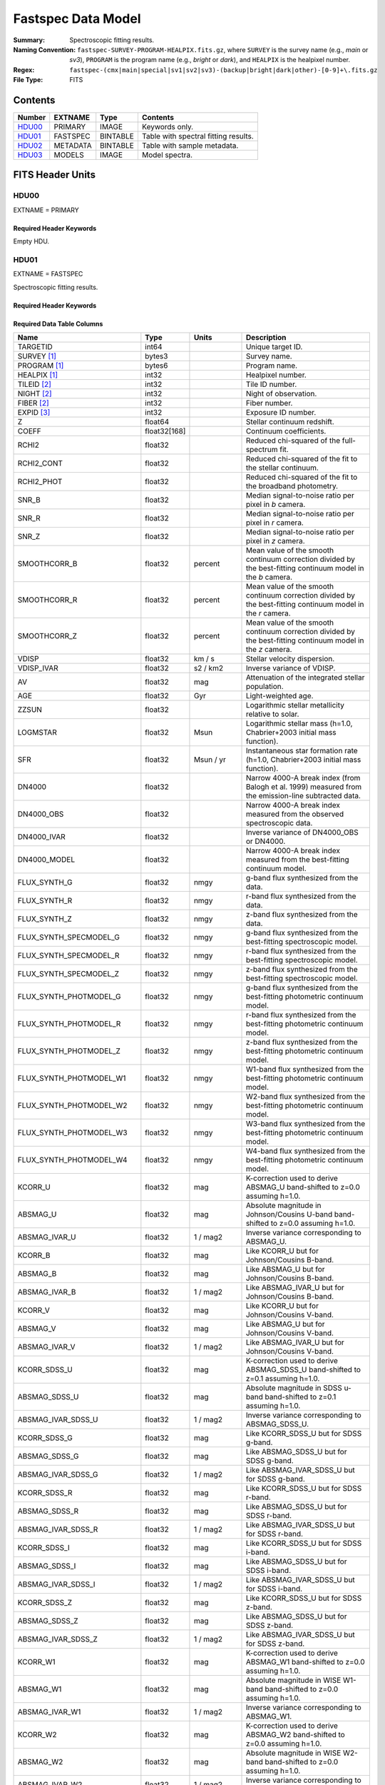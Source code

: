.. _fastspec datamodel:

===================
Fastspec Data Model
===================

:Summary: Spectroscopic fitting results.
:Naming Convention:
    ``fastspec-SURVEY-PROGRAM-HEALPIX.fits.gz``, where
    ``SURVEY`` is the survey name (e.g., *main* or *sv3*), ``PROGRAM`` is the
    program name (e.g., *bright* or *dark*), and ``HEALPIX`` is the healpixel number.
:Regex: ``fastspec-(cmx|main|special|sv1|sv2|sv3)-(backup|bright|dark|other)-[0-9]+\.fits.gz``
:File Type: FITS

Contents
========

====== ============ ======== ======================
Number EXTNAME      Type     Contents
====== ============ ======== ======================
HDU00_ PRIMARY      IMAGE    Keywords only.
HDU01_ FASTSPEC     BINTABLE Table with spectral fitting results.
HDU02_ METADATA     BINTABLE Table with sample metadata.
HDU03_ MODELS       IMAGE    Model spectra.
====== ============ ======== ======================

FITS Header Units
=================

HDU00
-----

EXTNAME = PRIMARY

Required Header Keywords
~~~~~~~~~~~~~~~~~~~~~~~~

.. collapse:: Required Header Keywords Table
    :open:

    .. rst-class:: keywords

    ======== ================ ==== ==============================================
    KEY      Example Value    Type Comment
    ======== ================ ==== ==============================================
    SPECPROD iron             str  Spectroscopic production name
    COADDTYP healpix          str  Type of spectral coadd (healpix,cumulative,pernight,perexp)
    CHECKSUM ZHWHZHVFZHVFZHVF str  HDU checksum updated 2022-08-02T19:06:22
    DATASUM  0                str  data unit checksum updated 2022-08-02T19:06:22
    ======== ================ ==== ==============================================

Empty HDU.

HDU01
-----

EXTNAME = FASTSPEC

Spectroscopic fitting results.

Required Header Keywords
~~~~~~~~~~~~~~~~~~~~~~~~

.. collapse:: Required Header Keywords Table
    :open:

    .. rst-class:: keywords

    ======== ================ ==== ==============================================
    KEY      Example Value    Type Comment
    ======== ================ ==== ==============================================
    NAXIS1   3115             int  length of dimension 1
    NAXIS2   338              int  length of dimension 2
    CHECKSUM WLDnaKDlWKDlaKDl str  HDU checksum updated 2022-08-03T14:25:08
    DATASUM  756558178        str  data unit checksum updated 2022-08-03T14:25:08
    ======== ================ ==== ==============================================

Required Data Table Columns
~~~~~~~~~~~~~~~~~~~~~~~~~~~

.. rst-class:: columns

============================ ============ ============================= ============================================
Name                         Type         Units                         Description
============================ ============ ============================= ============================================
                    TARGETID        int64                               Unique target ID.
                 SURVEY [1]_       bytes3                               Survey name.
                PROGRAM [1]_       bytes6                               Program name.
                HEALPIX [1]_        int32                               Healpixel number.
                 TILEID [2]_        int32                               Tile ID number.
                  NIGHT [2]_        int32                               Night of observation.
                  FIBER [2]_        int32                               Fiber number.
                  EXPID [3]_        int32                               Exposure ID number.
                           Z      float64                               Stellar continuum redshift.
                       COEFF float32[168]                               Continuum coefficients.
                       RCHI2      float32                               Reduced chi-squared of the full-spectrum fit.
                  RCHI2_CONT      float32                               Reduced chi-squared of the fit to the stellar continuum.
                  RCHI2_PHOT      float32                               Reduced chi-squared of the fit to the broadband photometry.
                       SNR_B      float32                               Median signal-to-noise ratio per pixel in *b* camera.
                       SNR_R      float32                               Median signal-to-noise ratio per pixel in *r* camera.
                       SNR_Z      float32                               Median signal-to-noise ratio per pixel in *z* camera.
                SMOOTHCORR_B      float32                       percent Mean value of the smooth continuum correction divided by the best-fitting continuum model in the *b* camera.
                SMOOTHCORR_R      float32                       percent Mean value of the smooth continuum correction divided by the best-fitting continuum model in the *r* camera.
                SMOOTHCORR_Z      float32                       percent Mean value of the smooth continuum correction divided by the best-fitting continuum model in the *z* camera.
                       VDISP      float32                        km / s Stellar velocity dispersion.
                  VDISP_IVAR      float32                      s2 / km2 Inverse variance of VDISP.
                          AV      float32                           mag Attenuation of the integrated stellar population.
                         AGE      float32                           Gyr Light-weighted age.
                       ZZSUN      float32                               Logarithmic stellar metallicity relative to solar.
                    LOGMSTAR      float32                          Msun Logarithmic stellar mass (h=1.0, Chabrier+2003 initial mass function).
                         SFR      float32                     Msun / yr Instantaneous star formation rate (h=1.0, Chabrier+2003 initial mass function).
                      DN4000      float32                               Narrow 4000-A break index (from Balogh et al. 1999) measured from the emission-line subtracted data.
                  DN4000_OBS      float32                               Narrow 4000-A break index measured from the observed spectroscopic data.
                 DN4000_IVAR      float32                               Inverse variance of DN4000_OBS or DN4000.
                DN4000_MODEL      float32                               Narrow 4000-A break index measured from the best-fitting continuum model.
                FLUX_SYNTH_G      float32                          nmgy g-band flux synthesized from the data.
                FLUX_SYNTH_R      float32                          nmgy r-band flux synthesized from the data.
                FLUX_SYNTH_Z      float32                          nmgy z-band flux synthesized from the data.
      FLUX_SYNTH_SPECMODEL_G      float32                          nmgy g-band flux synthesized from the best-fitting spectroscopic model.
      FLUX_SYNTH_SPECMODEL_R      float32                          nmgy r-band flux synthesized from the best-fitting spectroscopic model.
      FLUX_SYNTH_SPECMODEL_Z      float32                          nmgy z-band flux synthesized from the best-fitting spectroscopic model.
      FLUX_SYNTH_PHOTMODEL_G      float32                          nmgy g-band flux synthesized from the best-fitting photometric continuum model.
      FLUX_SYNTH_PHOTMODEL_R      float32                          nmgy r-band flux synthesized from the best-fitting photometric continuum model.
      FLUX_SYNTH_PHOTMODEL_Z      float32                          nmgy z-band flux synthesized from the best-fitting photometric continuum model.
     FLUX_SYNTH_PHOTMODEL_W1      float32                          nmgy W1-band flux synthesized from the best-fitting photometric continuum model.
     FLUX_SYNTH_PHOTMODEL_W2      float32                          nmgy W2-band flux synthesized from the best-fitting photometric continuum model.
     FLUX_SYNTH_PHOTMODEL_W3      float32                          nmgy W3-band flux synthesized from the best-fitting photometric continuum model.
     FLUX_SYNTH_PHOTMODEL_W4      float32                          nmgy W4-band flux synthesized from the best-fitting photometric continuum model.
                     KCORR_U      float32                           mag K-correction used to derive ABSMAG_U band-shifted to z=0.0 assuming h=1.0.
                    ABSMAG_U      float32                           mag Absolute magnitude in Johnson/Cousins U-band band-shifted to z=0.0 assuming h=1.0.
               ABSMAG_IVAR_U      float32                      1 / mag2 Inverse variance corresponding to ABSMAG_U.
                     KCORR_B      float32                           mag Like KCORR_U but for Johnson/Cousins B-band.
                    ABSMAG_B      float32                           mag Like ABSMAG_U but for Johnson/Cousins B-band.
               ABSMAG_IVAR_B      float32                      1 / mag2 Like ABSMAG_IVAR_U but for Johnson/Cousins B-band.
                     KCORR_V      float32                           mag Like KCORR_U but for Johnson/Cousins V-band.
                    ABSMAG_V      float32                           mag Like ABSMAG_U but for Johnson/Cousins V-band.
               ABSMAG_IVAR_V      float32                      1 / mag2 Like ABSMAG_IVAR_U but for Johnson/Cousins V-band.
                KCORR_SDSS_U      float32                           mag K-correction used to derive ABSMAG_SDSS_U band-shifted to z=0.1 assuming h=1.0.
               ABSMAG_SDSS_U      float32                           mag Absolute magnitude in SDSS u-band band-shifted to z=0.1 assuming h=1.0.
          ABSMAG_IVAR_SDSS_U      float32                      1 / mag2 Inverse variance corresponding to ABSMAG_SDSS_U.
                KCORR_SDSS_G      float32                           mag Like KCORR_SDSS_U but for SDSS g-band.
               ABSMAG_SDSS_G      float32                           mag Like ABSMAG_SDSS_U but for SDSS g-band.
          ABSMAG_IVAR_SDSS_G      float32                      1 / mag2 Like ABSMAG_IVAR_SDSS_U but for SDSS g-band.
                KCORR_SDSS_R      float32                           mag Like KCORR_SDSS_U but for SDSS r-band.
               ABSMAG_SDSS_R      float32                           mag Like ABSMAG_SDSS_U but for SDSS r-band.
          ABSMAG_IVAR_SDSS_R      float32                      1 / mag2 Like ABSMAG_IVAR_SDSS_U but for SDSS r-band.
                KCORR_SDSS_I      float32                           mag Like KCORR_SDSS_U but for SDSS i-band.
               ABSMAG_SDSS_I      float32                           mag Like ABSMAG_SDSS_U but for SDSS i-band.
          ABSMAG_IVAR_SDSS_I      float32                      1 / mag2 Like ABSMAG_IVAR_SDSS_U but for SDSS i-band.
                KCORR_SDSS_Z      float32                           mag Like KCORR_SDSS_U but for SDSS z-band.
               ABSMAG_SDSS_Z      float32                           mag Like ABSMAG_SDSS_U but for SDSS z-band.
          ABSMAG_IVAR_SDSS_Z      float32                      1 / mag2 Like ABSMAG_IVAR_SDSS_U but for SDSS z-band.
                    KCORR_W1      float32                           mag K-correction used to derive ABSMAG_W1 band-shifted to z=0.0 assuming h=1.0.
                   ABSMAG_W1      float32                           mag Absolute magnitude in WISE W1-band band-shifted to z=0.0 assuming h=1.0.
              ABSMAG_IVAR_W1      float32                      1 / mag2 Inverse variance corresponding to ABSMAG_W1.
                    KCORR_W2      float32                           mag K-correction used to derive ABSMAG_W2 band-shifted to z=0.0 assuming h=1.0.
                   ABSMAG_W2      float32                           mag Absolute magnitude in WISE W2-band band-shifted to z=0.0 assuming h=1.0.
              ABSMAG_IVAR_W2      float32                      1 / mag2 Inverse variance corresponding to ABSMAG_W2.
                 LOGLNU_1500      float32            1e-28 erg / (s Hz) Monochromatic luminosity at 1500 A in the rest-frame.
                 LOGLNU_2800      float32            1e-28 erg / (s Hz) Monochromatic luminosity at 2800 A in the rest-frame.
                   LOGL_5100      float32                    1e+10 Lsun Total luminosity at 5100 A in the rest-frame.
              FOII_3727_CONT      float32  1e-17 erg / (Angstrom cm2 s) Continuum flux at 3728.483 A in the rest-frame.
                 FHBETA_CONT      float32  1e-17 erg / (Angstrom cm2 s) Continuum flux at 4862.683 A in the rest-frame.
             FOIII_5007_CONT      float32  1e-17 erg / (Angstrom cm2 s) Continuum flux at 5008.239 A in the rest-frame.
                FHALPHA_CONT      float32  1e-17 erg / (Angstrom cm2 s) Continuum flux at 6564.613 A in the rest-frame.
                  RCHI2_LINE      float32                               Reduced chi-squared of an emission-line model fit.
             DELTA_LINERCHI2      float32                               Difference in the reduced chi-squared values between an emission-line model with narrow lines only and a model with both broad and narrow lines.
                    APERCORR      float32                               Median aperture correction factor.
                  APERCORR_G      float32                               Median aperture correction factor measured in the g-band.
                  APERCORR_R      float32                               Median aperture correction factor measured in the r-band.
                  APERCORR_Z      float32                               Median aperture correction factor measured in the z-band.
                    NARROW_Z      float32                               Mean redshift of well-measured narrow rest-frame optical emission lines (defaults to Z).
                 NARROW_ZRMS      float32                               Root-mean-square scatter in NARROW_Z.
                     BROAD_Z      float32                               Mean redshift of well-measured broad rest-frame optical emission lines (defaults to Z).
                  BROAD_ZRMS      float32                               Root-mean-square scatter in BROAD_Z.
                        UV_Z      float32                               Mean redshift of well-measured rest-frame UV emission lines (defaults to Z).
                     UV_ZRMS      float32                               Root-mean-square scatter in UV_Z.
                NARROW_SIGMA      float32                        km / s Mean line-width of well-measured narrow rest-frame optical emission lines.
             NARROW_SIGMARMS      float32                        km / s Root-mean-square scatter in NARROW_SIGMA.
                 BROAD_SIGMA      float32                        km / s Mean line-width of well-measured broad rest-frame optical emission lines.
              BROAD_SIGMARMS      float32                        km / s Root-mean-square scatter in BROAD_SIGMA.
                    UV_SIGMA      float32                        km / s Mean line-width of well-measured rest-frame UV emission lines.
                 UV_SIGMARMS      float32                        km / s Root-mean-square scatter in UV_SIGMA.
          MGII_DOUBLET_RATIO      float32                               MgII 2796 / 2803 doublet line-ratio.
           OII_DOUBLET_RATIO      float32                               [OII] 3726 / 3729 doublet line-ratio.
           SII_DOUBLET_RATIO      float32                               [SII] 6731 / 6716 doublet line-ratio.
                 LYALPHA_AMP      float32  1e-17 erg / (Angstrom cm2 s) Emission line amplitude.
            LYALPHA_AMP_IVAR      float32 1e+34 Angstrom2 cm4 s2 / erg2 Inverse variance of line-amplitude.
                LYALPHA_FLUX      float32           1e-17 erg / (cm2 s) Gaussian-integrated emission-line flux.
           LYALPHA_FLUX_IVAR      float32           1e+34 cm4 s2 / erg2 Inverse variance of integrated flux.
             LYALPHA_BOXFLUX      float32           1e-17 erg / (cm2 s) Boxcar-integrated emission-line flux.
        LYALPHA_BOXFLUX_IVAR      float32           1e+34 cm4 s2 / erg2 Inverse variance of boxcar-integrated flux.
              LYALPHA_VSHIFT      float32                        km / s Velocity shift relative to Z.
               LYALPHA_SIGMA      float32                        km / s Gaussian emission-line width.
                LYALPHA_CONT      float32  1e-17 erg / (Angstrom cm2 s) Continuum flux at line center.
           LYALPHA_CONT_IVAR      float32 1e+34 Angstrom2 cm4 s2 / erg2 Inverse variance of continuum flux.
                  LYALPHA_EW      float32                      Angstrom Rest-frame emission-line equivalent width.
             LYALPHA_EW_IVAR      float32                 1 / Angstrom2 Inverse variance of equivalent width.
          LYALPHA_FLUX_LIMIT      float32                 erg / (cm2 s) One-sigma upper limit on the emission line flux.
            LYALPHA_EW_LIMIT      float32                      Angstrom One-sigma upper limit on the emission line equivalent width.
                LYALPHA_CHI2      float32                               Reduced chi^2 of the line-fit.
                LYALPHA_NPIX        int32                               Number of pixels attributed to the emission line.
                 OI_1304_AMP      float32  1e-17 erg / (Angstrom cm2 s) Emission line amplitude.
            OI_1304_AMP_IVAR      float32 1e+34 Angstrom2 cm4 s2 / erg2 Inverse variance of line-amplitude.
                OI_1304_FLUX      float32           1e-17 erg / (cm2 s) Gaussian-integrated emission-line flux.
           OI_1304_FLUX_IVAR      float32           1e+34 cm4 s2 / erg2 Inverse variance of integrated flux.
             OI_1304_BOXFLUX      float32           1e-17 erg / (cm2 s) Boxcar-integrated emission-line flux.
        OI_1304_BOXFLUX_IVAR      float32           1e+34 cm4 s2 / erg2 Inverse variance of boxcar-integrated flux.
              OI_1304_VSHIFT      float32                        km / s Velocity shift relative to Z.
               OI_1304_SIGMA      float32                        km / s Gaussian emission-line width.
                OI_1304_CONT      float32  1e-17 erg / (Angstrom cm2 s) Continuum flux at line center.
           OI_1304_CONT_IVAR      float32 1e+34 Angstrom2 cm4 s2 / erg2 Inverse variance of continuum flux.
                  OI_1304_EW      float32                      Angstrom Rest-frame emission-line equivalent width.
             OI_1304_EW_IVAR      float32                 1 / Angstrom2 Inverse variance of equivalent width.
          OI_1304_FLUX_LIMIT      float32                 erg / (cm2 s) One-sigma upper limit on the emission line flux.
            OI_1304_EW_LIMIT      float32                      Angstrom One-sigma upper limit on the emission line equivalent width.
                OI_1304_CHI2      float32                               Reduced chi^2 of the line-fit.
                OI_1304_NPIX        int32                               Number of pixels attributed to the emission line.
              SILIV_1396_AMP      float32  1e-17 erg / (Angstrom cm2 s) Emission line amplitude.
         SILIV_1396_AMP_IVAR      float32 1e+34 Angstrom2 cm4 s2 / erg2 Inverse variance of line-amplitude.
             SILIV_1396_FLUX      float32           1e-17 erg / (cm2 s) Gaussian-integrated emission-line flux.
        SILIV_1396_FLUX_IVAR      float32           1e+34 cm4 s2 / erg2 Inverse variance of integrated flux.
          SILIV_1396_BOXFLUX      float32           1e-17 erg / (cm2 s) Boxcar-integrated emission-line flux.
     SILIV_1396_BOXFLUX_IVAR      float32           1e+34 cm4 s2 / erg2 Inverse variance of boxcar-integrated flux.
           SILIV_1396_VSHIFT      float32                        km / s Velocity shift relative to Z.
            SILIV_1396_SIGMA      float32                        km / s Gaussian emission-line width.
             SILIV_1396_CONT      float32  1e-17 erg / (Angstrom cm2 s) Continuum flux at line center.
        SILIV_1396_CONT_IVAR      float32 1e+34 Angstrom2 cm4 s2 / erg2 Inverse variance of continuum flux.
               SILIV_1396_EW      float32                      Angstrom Rest-frame emission-line equivalent width.
          SILIV_1396_EW_IVAR      float32                 1 / Angstrom2 Inverse variance of equivalent width.
       SILIV_1396_FLUX_LIMIT      float32                 erg / (cm2 s) One-sigma upper limit on the emission line flux.
         SILIV_1396_EW_LIMIT      float32                      Angstrom One-sigma upper limit on the emission line equivalent width.
             SILIV_1396_CHI2      float32                               Reduced chi^2 of the line-fit.
             SILIV_1396_NPIX        int32                               Number of pixels attributed to the emission line.
                CIV_1549_AMP      float32  1e-17 erg / (Angstrom cm2 s) Emission line amplitude.
           CIV_1549_AMP_IVAR      float32 1e+34 Angstrom2 cm4 s2 / erg2 Inverse variance of line-amplitude.
               CIV_1549_FLUX      float32           1e-17 erg / (cm2 s) Gaussian-integrated emission-line flux.
          CIV_1549_FLUX_IVAR      float32           1e+34 cm4 s2 / erg2 Inverse variance of integrated flux.
            CIV_1549_BOXFLUX      float32           1e-17 erg / (cm2 s) Boxcar-integrated emission-line flux.
       CIV_1549_BOXFLUX_IVAR      float32           1e+34 cm4 s2 / erg2 Inverse variance of boxcar-integrated flux.
             CIV_1549_VSHIFT      float32                        km / s Velocity shift relative to Z.
              CIV_1549_SIGMA      float32                        km / s Gaussian emission-line width.
               CIV_1549_CONT      float32  1e-17 erg / (Angstrom cm2 s) Continuum flux at line center.
          CIV_1549_CONT_IVAR      float32 1e+34 Angstrom2 cm4 s2 / erg2 Inverse variance of continuum flux.
                 CIV_1549_EW      float32                      Angstrom Rest-frame emission-line equivalent width.
            CIV_1549_EW_IVAR      float32                 1 / Angstrom2 Inverse variance of equivalent width.
         CIV_1549_FLUX_LIMIT      float32                 erg / (cm2 s) One-sigma upper limit on the emission line flux.
           CIV_1549_EW_LIMIT      float32                      Angstrom One-sigma upper limit on the emission line equivalent width.
               CIV_1549_CHI2      float32                               Reduced chi^2 of the line-fit.
               CIV_1549_NPIX        int32                               Number of pixels attributed to the emission line.
             SILIII_1892_AMP      float32  1e-17 erg / (Angstrom cm2 s) Emission line amplitude.
        SILIII_1892_AMP_IVAR      float32 1e+34 Angstrom2 cm4 s2 / erg2 Inverse variance of line-amplitude.
            SILIII_1892_FLUX      float32           1e-17 erg / (cm2 s) Gaussian-integrated emission-line flux.
       SILIII_1892_FLUX_IVAR      float32           1e+34 cm4 s2 / erg2 Inverse variance of integrated flux.
         SILIII_1892_BOXFLUX      float32           1e-17 erg / (cm2 s) Boxcar-integrated emission-line flux.
    SILIII_1892_BOXFLUX_IVAR      float32           1e+34 cm4 s2 / erg2 Inverse variance of boxcar-integrated flux.
          SILIII_1892_VSHIFT      float32                        km / s Velocity shift relative to Z.
           SILIII_1892_SIGMA      float32                        km / s Gaussian emission-line width.
            SILIII_1892_CONT      float32  1e-17 erg / (Angstrom cm2 s) Continuum flux at line center.
       SILIII_1892_CONT_IVAR      float32 1e+34 Angstrom2 cm4 s2 / erg2 Inverse variance of continuum flux.
              SILIII_1892_EW      float32                      Angstrom Rest-frame emission-line equivalent width.
         SILIII_1892_EW_IVAR      float32                 1 / Angstrom2 Inverse variance of equivalent width.
      SILIII_1892_FLUX_LIMIT      float32                 erg / (cm2 s) One-sigma upper limit on the emission line flux.
        SILIII_1892_EW_LIMIT      float32                      Angstrom One-sigma upper limit on the emission line equivalent width.
            SILIII_1892_CHI2      float32                               Reduced chi^2 of the line-fit.
            SILIII_1892_NPIX        int32                               Number of pixels attributed to the emission line.
               CIII_1908_AMP      float32  1e-17 erg / (Angstrom cm2 s) Emission line amplitude.
          CIII_1908_AMP_IVAR      float32 1e+34 Angstrom2 cm4 s2 / erg2 Inverse variance of line-amplitude.
              CIII_1908_FLUX      float32           1e-17 erg / (cm2 s) Gaussian-integrated emission-line flux.
         CIII_1908_FLUX_IVAR      float32           1e+34 cm4 s2 / erg2 Inverse variance of integrated flux.
           CIII_1908_BOXFLUX      float32           1e-17 erg / (cm2 s) Boxcar-integrated emission-line flux.
      CIII_1908_BOXFLUX_IVAR      float32           1e+34 cm4 s2 / erg2 Inverse variance of boxcar-integrated flux.
            CIII_1908_VSHIFT      float32                        km / s Velocity shift relative to Z.
             CIII_1908_SIGMA      float32                        km / s Gaussian emission-line width.
              CIII_1908_CONT      float32  1e-17 erg / (Angstrom cm2 s) Continuum flux at line center.
         CIII_1908_CONT_IVAR      float32 1e+34 Angstrom2 cm4 s2 / erg2 Inverse variance of continuum flux.
                CIII_1908_EW      float32                      Angstrom Rest-frame emission-line equivalent width.
           CIII_1908_EW_IVAR      float32                 1 / Angstrom2 Inverse variance of equivalent width.
        CIII_1908_FLUX_LIMIT      float32                 erg / (cm2 s) One-sigma upper limit on the emission line flux.
          CIII_1908_EW_LIMIT      float32                      Angstrom One-sigma upper limit on the emission line equivalent width.
              CIII_1908_CHI2      float32                               Reduced chi^2 of the line-fit.
              CIII_1908_NPIX        int32                               Number of pixels attributed to the emission line.
               MGII_2796_AMP      float32  1e-17 erg / (Angstrom cm2 s) Emission line amplitude.
          MGII_2796_AMP_IVAR      float32 1e+34 Angstrom2 cm4 s2 / erg2 Inverse variance of line-amplitude.
              MGII_2796_FLUX      float32           1e-17 erg / (cm2 s) Gaussian-integrated emission-line flux.
         MGII_2796_FLUX_IVAR      float32           1e+34 cm4 s2 / erg2 Inverse variance of integrated flux.
           MGII_2796_BOXFLUX      float32           1e-17 erg / (cm2 s) Boxcar-integrated emission-line flux.
            MGII_2796_VSHIFT      float32                        km / s Velocity shift relative to Z.
             MGII_2796_SIGMA      float32                        km / s Gaussian emission-line width.
              MGII_2796_CONT      float32  1e-17 erg / (Angstrom cm2 s) Continuum flux at line center.
         MGII_2796_CONT_IVAR      float32 1e+34 Angstrom2 cm4 s2 / erg2 Inverse variance of continuum flux.
                MGII_2796_EW      float32                      Angstrom Rest-frame emission-line equivalent width.
           MGII_2796_EW_IVAR      float32                 1 / Angstrom2 Inverse variance of equivalent width.
        MGII_2796_FLUX_LIMIT      float32                 erg / (cm2 s) One-sigma upper limit on the emission line flux.
          MGII_2796_EW_LIMIT      float32                      Angstrom One-sigma upper limit on the emission line equivalent width.
              MGII_2796_CHI2      float32                               Reduced chi^2 of the line-fit.
              MGII_2796_NPIX        int32                               Number of pixels attributed to the emission line.
               MGII_2803_AMP      float32  1e-17 erg / (Angstrom cm2 s) Emission line amplitude.
          MGII_2803_AMP_IVAR      float32 1e+34 Angstrom2 cm4 s2 / erg2 Inverse variance of line-amplitude.
              MGII_2803_FLUX      float32           1e-17 erg / (cm2 s) Gaussian-integrated emission-line flux.
         MGII_2803_FLUX_IVAR      float32           1e+34 cm4 s2 / erg2 Inverse variance of integrated flux.
           MGII_2803_BOXFLUX      float32           1e-17 erg / (cm2 s) Boxcar-integrated emission-line flux.
      MGII_2803_BOXFLUX_IVAR      float32           1e+34 cm4 s2 / erg2 Inverse variance of boxcar-integrated flux.
            MGII_2803_VSHIFT      float32                        km / s Velocity shift relative to Z.
             MGII_2803_SIGMA      float32                        km / s Gaussian emission-line width.
              MGII_2803_CONT      float32  1e-17 erg / (Angstrom cm2 s) Continuum flux at line center.
         MGII_2803_CONT_IVAR      float32 1e+34 Angstrom2 cm4 s2 / erg2 Inverse variance of continuum flux.
                MGII_2803_EW      float32                      Angstrom Rest-frame emission-line equivalent width.
           MGII_2803_EW_IVAR      float32                 1 / Angstrom2 Inverse variance of equivalent width.
        MGII_2803_FLUX_LIMIT      float32                 erg / (cm2 s) One-sigma upper limit on the emission line flux.
          MGII_2803_EW_LIMIT      float32                      Angstrom One-sigma upper limit on the emission line equivalent width.
              MGII_2803_CHI2      float32                               Reduced chi^2 of the line-fit.
              MGII_2803_NPIX        int32                               Number of pixels attributed to the emission line.
                NEV_3346_AMP      float32  1e-17 erg / (Angstrom cm2 s) Emission line amplitude.
           NEV_3346_AMP_IVAR      float32 1e+34 Angstrom2 cm4 s2 / erg2 Inverse variance of line-amplitude.
               NEV_3346_FLUX      float32           1e-17 erg / (cm2 s) Gaussian-integrated emission-line flux.
          NEV_3346_FLUX_IVAR      float32           1e+34 cm4 s2 / erg2 Inverse variance of integrated flux.
            NEV_3346_BOXFLUX      float32           1e-17 erg / (cm2 s) Boxcar-integrated emission-line flux.
       NEV_3346_BOXFLUX_IVAR      float32           1e+34 cm4 s2 / erg2 Inverse variance of boxcar-integrated flux.
             NEV_3346_VSHIFT      float32                        km / s Velocity shift relative to Z.
              NEV_3346_SIGMA      float32                        km / s Gaussian emission-line width.
               NEV_3346_CONT      float32  1e-17 erg / (Angstrom cm2 s) Continuum flux at line center.
          NEV_3346_CONT_IVAR      float32 1e+34 Angstrom2 cm4 s2 / erg2 Inverse variance of continuum flux.
                 NEV_3346_EW      float32                      Angstrom Rest-frame emission-line equivalent width.
            NEV_3346_EW_IVAR      float32                 1 / Angstrom2 Inverse variance of equivalent width.
         NEV_3346_FLUX_LIMIT      float32                 erg / (cm2 s) One-sigma upper limit on the emission line flux.
           NEV_3346_EW_LIMIT      float32                      Angstrom One-sigma upper limit on the emission line equivalent width.
               NEV_3346_CHI2      float32                               Reduced chi^2 of the line-fit.
               NEV_3346_NPIX        int32                               Number of pixels attributed to the emission line.
                NEV_3426_AMP      float32  1e-17 erg / (Angstrom cm2 s) Emission line amplitude.
           NEV_3426_AMP_IVAR      float32 1e+34 Angstrom2 cm4 s2 / erg2 Inverse variance of line-amplitude.
               NEV_3426_FLUX      float32           1e-17 erg / (cm2 s) Gaussian-integrated emission-line flux.
          NEV_3426_FLUX_IVAR      float32           1e+34 cm4 s2 / erg2 Inverse variance of integrated flux.
            NEV_3426_BOXFLUX      float32           1e-17 erg / (cm2 s) Boxcar-integrated emission-line flux.
       NEV_3426_BOXFLUX_IVAR      float32           1e+34 cm4 s2 / erg2 Inverse variance of boxcar-integrated flux.
             NEV_3426_VSHIFT      float32                        km / s Velocity shift relative to Z.
              NEV_3426_SIGMA      float32                        km / s Gaussian emission-line width.
               NEV_3426_CONT      float32  1e-17 erg / (Angstrom cm2 s) Continuum flux at line center.
          NEV_3426_CONT_IVAR      float32 1e+34 Angstrom2 cm4 s2 / erg2 Inverse variance of continuum flux.
                 NEV_3426_EW      float32                      Angstrom Rest-frame emission-line equivalent width.
            NEV_3426_EW_IVAR      float32                 1 / Angstrom2 Inverse variance of equivalent width.
         NEV_3426_FLUX_LIMIT      float32                 erg / (cm2 s) One-sigma upper limit on the emission line flux.
           NEV_3426_EW_LIMIT      float32                      Angstrom One-sigma upper limit on the emission line equivalent width.
               NEV_3426_CHI2      float32                               Reduced chi^2 of the line-fit.
               NEV_3426_NPIX        int32                               Number of pixels attributed to the emission line.
                OII_3726_AMP      float32  1e-17 erg / (Angstrom cm2 s) Emission line amplitude.
           OII_3726_AMP_IVAR      float32 1e+34 Angstrom2 cm4 s2 / erg2 Inverse variance of line-amplitude.
               OII_3726_FLUX      float32           1e-17 erg / (cm2 s) Gaussian-integrated emission-line flux.
          OII_3726_FLUX_IVAR      float32           1e+34 cm4 s2 / erg2 Inverse variance of integrated flux.
            OII_3726_BOXFLUX      float32           1e-17 erg / (cm2 s) Boxcar-integrated emission-line flux.
       OII_3726_BOXFLUX_IVAR      float32           1e+34 cm4 s2 / erg2 Inverse variance of boxcar-integrated flux.
             OII_3726_VSHIFT      float32                        km / s Velocity shift relative to Z.
              OII_3726_SIGMA      float32                        km / s Gaussian emission-line width.
               OII_3726_CONT      float32  1e-17 erg / (Angstrom cm2 s) Continuum flux at line center.
          OII_3726_CONT_IVAR      float32 1e+34 Angstrom2 cm4 s2 / erg2 Inverse variance of continuum flux.
                 OII_3726_EW      float32                      Angstrom Rest-frame emission-line equivalent width.
            OII_3726_EW_IVAR      float32                 1 / Angstrom2 Inverse variance of equivalent width.
         OII_3726_FLUX_LIMIT      float32                 erg / (cm2 s) One-sigma upper limit on the emission line flux.
           OII_3726_EW_LIMIT      float32                      Angstrom One-sigma upper limit on the emission line equivalent width.
               OII_3726_CHI2      float32                               Reduced chi^2 of the line-fit (default value 1e6).
               OII_3726_NPIX        int32                               Number of pixels attributed to the emission line.
                OII_3729_AMP      float32  1e-17 erg / (Angstrom cm2 s) Emission line amplitude.
           OII_3729_AMP_IVAR      float32 1e+34 Angstrom2 cm4 s2 / erg2 Inverse variance of line-amplitude.
               OII_3729_FLUX      float32           1e-17 erg / (cm2 s) Gaussian-integrated emission-line flux.
          OII_3729_FLUX_IVAR      float32           1e+34 cm4 s2 / erg2 Inverse variance of integrated flux.
            OII_3729_BOXFLUX      float32           1e-17 erg / (cm2 s) Boxcar-integrated emission-line flux.
       OII_3729_BOXFLUX_IVAR      float32           1e+34 cm4 s2 / erg2 Inverse variance of boxcar-integrated flux.
             OII_3729_VSHIFT      float32                        km / s Velocity shift relative to Z.
              OII_3729_SIGMA      float32                        km / s Gaussian emission-line width.
               OII_3729_CONT      float32  1e-17 erg / (Angstrom cm2 s) Continuum flux at line center.
          OII_3729_CONT_IVAR      float32 1e+34 Angstrom2 cm4 s2 / erg2 Inverse variance of continuum flux.
                 OII_3729_EW      float32                      Angstrom Rest-frame emission-line equivalent width.
            OII_3729_EW_IVAR      float32                 1 / Angstrom2 Inverse variance of equivalent width.
         OII_3729_FLUX_LIMIT      float32                 erg / (cm2 s) One-sigma upper limit on the emission line flux.
           OII_3729_EW_LIMIT      float32                      Angstrom One-sigma upper limit on the emission line equivalent width.
               OII_3729_CHI2      float32                               Reduced chi^2 of the line-fit (default value 1e6).
               OII_3729_NPIX        int32                               Number of pixels attributed to the emission line.
              NEIII_3869_AMP      float32  1e-17 erg / (Angstrom cm2 s) Emission line amplitude.
         NEIII_3869_AMP_IVAR      float32 1e+34 Angstrom2 cm4 s2 / erg2 Inverse variance of line-amplitude.
             NEIII_3869_FLUX      float32           1e-17 erg / (cm2 s) Gaussian-integrated emission-line flux.
        NEIII_3869_FLUX_IVAR      float32           1e+34 cm4 s2 / erg2 Inverse variance of integrated flux.
          NEIII_3869_BOXFLUX      float32           1e-17 erg / (cm2 s) Boxcar-integrated emission-line flux.
     NEIII_3869_BOXFLUX_IVAR      float32           1e+34 cm4 s2 / erg2 Inverse variance of boxcar-integrated flux.
           NEIII_3869_VSHIFT      float32                        km / s Velocity shift relative to Z.
            NEIII_3869_SIGMA      float32                        km / s Gaussian emission-line width.
             NEIII_3869_CONT      float32  1e-17 erg / (Angstrom cm2 s) Continuum flux at line center.
        NEIII_3869_CONT_IVAR      float32 1e+34 Angstrom2 cm4 s2 / erg2 Inverse variance of continuum flux.
               NEIII_3869_EW      float32                      Angstrom Rest-frame emission-line equivalent width.
          NEIII_3869_EW_IVAR      float32                 1 / Angstrom2 Inverse variance of equivalent width.
       NEIII_3869_FLUX_LIMIT      float32                 erg / (cm2 s) One-sigma upper limit on the emission line flux.
         NEIII_3869_EW_LIMIT      float32                      Angstrom One-sigma upper limit on the emission line equivalent width.
             NEIII_3869_CHI2      float32                               Reduced chi^2 of the line-fit.
             NEIII_3869_NPIX        int32                               Number of pixels attributed to the emission line.
                      H6_AMP      float32  1e-17 erg / (Angstrom cm2 s) Emission line amplitude.
                 H6_AMP_IVAR      float32 1e+34 Angstrom2 cm4 s2 / erg2 Inverse variance of line-amplitude.
                     H6_FLUX      float32           1e-17 erg / (cm2 s) Gaussian-integrated emission-line flux.
                H6_FLUX_IVAR      float32           1e+34 cm4 s2 / erg2 Inverse variance of integrated flux.
                  H6_BOXFLUX      float32           1e-17 erg / (cm2 s) Boxcar-integrated emission-line flux.
             H6_BOXFLUX_IVAR      float32           1e+34 cm4 s2 / erg2 Inverse variance of boxcar-integrated flux.
                   H6_VSHIFT      float32                        km / s Velocity shift relative to Z.
                    H6_SIGMA      float32                        km / s Gaussian emission-line width.
                     H6_CONT      float32  1e-17 erg / (Angstrom cm2 s) Continuum flux at line center.
                H6_CONT_IVAR      float32 1e+34 Angstrom2 cm4 s2 / erg2 Inverse variance of continuum flux.
                       H6_EW      float32                      Angstrom Rest-frame emission-line equivalent width.
                  H6_EW_IVAR      float32                 1 / Angstrom2 Inverse variance of equivalent width.
               H6_FLUX_LIMIT      float32                 erg / (cm2 s) One-sigma upper limit on the emission line flux.
                 H6_EW_LIMIT      float32                      Angstrom One-sigma upper limit on the emission line equivalent width.
                     H6_CHI2      float32                               Reduced chi^2 of the line-fit.
                     H6_NPIX        int32                               Number of pixels attributed to the emission line.
                H6_BROAD_AMP      float32  1e-17 erg / (Angstrom cm2 s) Emission line amplitude.
           H6_BROAD_AMP_IVAR      float32 1e+34 Angstrom2 cm4 s2 / erg2 Inverse variance of line-amplitude.
               H6_BROAD_FLUX      float32           1e-17 erg / (cm2 s) Gaussian-integrated emission-line flux.
          H6_BROAD_FLUX_IVAR      float32           1e+34 cm4 s2 / erg2 Inverse variance of integrated flux.
            H6_BROAD_BOXFLUX      float32           1e-17 erg / (cm2 s) Boxcar-integrated emission-line flux.
             H6_BROAD_VSHIFT      float32                        km / s Velocity shift relative to Z.
              H6_BROAD_SIGMA      float32                        km / s Gaussian emission-line width.
               H6_BROAD_CONT      float32  1e-17 erg / (Angstrom cm2 s) Continuum flux at line center.
          H6_BROAD_CONT_IVAR      float32 1e+34 Angstrom2 cm4 s2 / erg2 Inverse variance of continuum flux.
                 H6_BROAD_EW      float32                      Angstrom Rest-frame emission-line equivalent width.
            H6_BROAD_EW_IVAR      float32                 1 / Angstrom2 Inverse variance of equivalent width.
         H6_BROAD_FLUX_LIMIT      float32                 erg / (cm2 s) One-sigma upper limit on the emission line flux.
           H6_BROAD_EW_LIMIT      float32                      Angstrom One-sigma upper limit on the emission line equivalent width.
               H6_BROAD_CHI2      float32                               Reduced chi^2 of the line-fit (default value 1e6).
               H6_BROAD_NPIX        int32                               Number of pixels attributed to the emission line.
                HEPSILON_AMP      float32  1e-17 erg / (Angstrom cm2 s) Emission line amplitude.
           HEPSILON_AMP_IVAR      float32 1e+34 Angstrom2 cm4 s2 / erg2 Inverse variance of line-amplitude.
               HEPSILON_FLUX      float32           1e-17 erg / (cm2 s) Gaussian-integrated emission-line flux.
          HEPSILON_FLUX_IVAR      float32           1e+34 cm4 s2 / erg2 Inverse variance of integrated flux.
            HEPSILON_BOXFLUX      float32           1e-17 erg / (cm2 s) Boxcar-integrated emission-line flux.
       HEPSILON_BOXFLUX_IVAR      float32           1e+34 cm4 s2 / erg2 Inverse variance of boxcar-integrated flux.
             HEPSILON_VSHIFT      float32                        km / s Velocity shift relative to Z.
              HEPSILON_SIGMA      float32                        km / s Gaussian emission-line width.
               HEPSILON_CONT      float32  1e-17 erg / (Angstrom cm2 s) Continuum flux at line center.
          HEPSILON_CONT_IVAR      float32 1e+34 Angstrom2 cm4 s2 / erg2 Inverse variance of continuum flux.
                 HEPSILON_EW      float32                      Angstrom Rest-frame emission-line equivalent width.
            HEPSILON_EW_IVAR      float32                 1 / Angstrom2 Inverse variance of equivalent width.
         HEPSILON_FLUX_LIMIT      float32                 erg / (cm2 s) One-sigma upper limit on the emission line flux.
           HEPSILON_EW_LIMIT      float32                      Angstrom One-sigma upper limit on the emission line equivalent width.
               HEPSILON_CHI2      float32                               Reduced chi^2 of the line-fit (default value 1e6).
               HEPSILON_NPIX        int32                               Number of pixels attributed to the emission line.
          HEPSILON_BROAD_AMP      float32  1e-17 erg / (Angstrom cm2 s) Emission line amplitude.
     HEPSILON_BROAD_AMP_IVAR      float32 1e+34 Angstrom2 cm4 s2 / erg2 Inverse variance of line-amplitude.
         HEPSILON_BROAD_FLUX      float32           1e-17 erg / (cm2 s) Gaussian-integrated emission-line flux.
    HEPSILON_BROAD_FLUX_IVAR      float32           1e+34 cm4 s2 / erg2 Inverse variance of integrated flux.
      HEPSILON_BROAD_BOXFLUX      float32           1e-17 erg / (cm2 s) Boxcar-integrated emission-line flux.
 HEPSILON_BROAD_BOXFLUX_IVAR      float32           1e+34 cm4 s2 / erg2 Inverse variance of boxcar-integrated flux.
       HEPSILON_BROAD_VSHIFT      float32                        km / s Velocity shift relative to Z.
        HEPSILON_BROAD_SIGMA      float32                        km / s Gaussian emission-line width.
         HEPSILON_BROAD_CONT      float32  1e-17 erg / (Angstrom cm2 s) Continuum flux at line center.
    HEPSILON_BROAD_CONT_IVAR      float32 1e+34 Angstrom2 cm4 s2 / erg2 Inverse variance of continuum flux.
           HEPSILON_BROAD_EW      float32                      Angstrom Rest-frame emission-line equivalent width.
      HEPSILON_BROAD_EW_IVAR      float32                 1 / Angstrom2 Inverse variance of equivalent width.
   HEPSILON_BROAD_FLUX_LIMIT      float32                 erg / (cm2 s) One-sigma upper limit on the emission line flux.
     HEPSILON_BROAD_EW_LIMIT      float32                      Angstrom One-sigma upper limit on the emission line equivalent width.
         HEPSILON_BROAD_CHI2      float32                               Reduced chi^2 of the line-fit (default value 1e6).
         HEPSILON_BROAD_NPIX        int32                               Number of pixels attributed to the emission line.
                  HDELTA_AMP      float32  1e-17 erg / (Angstrom cm2 s) Emission line amplitude.
             HDELTA_AMP_IVAR      float32 1e+34 Angstrom2 cm4 s2 / erg2 Inverse variance of line-amplitude.
                 HDELTA_FLUX      float32           1e-17 erg / (cm2 s) Gaussian-integrated emission-line flux.
            HDELTA_FLUX_IVAR      float32           1e+34 cm4 s2 / erg2 Inverse variance of integrated flux.
              HDELTA_BOXFLUX      float32           1e-17 erg / (cm2 s) Boxcar-integrated emission-line flux.
         HDELTA_BOXFLUX_IVAR      float32           1e+34 cm4 s2 / erg2 Inverse variance of boxcar-integrated flux.
               HDELTA_VSHIFT      float32                        km / s Velocity shift relative to Z.
                HDELTA_SIGMA      float32                        km / s Gaussian emission-line width.
                 HDELTA_CONT      float32  1e-17 erg / (Angstrom cm2 s) Continuum flux at line center.
            HDELTA_CONT_IVAR      float32 1e+34 Angstrom2 cm4 s2 / erg2 Inverse variance of continuum flux.
                   HDELTA_EW      float32                      Angstrom Rest-frame emission-line equivalent width.
              HDELTA_EW_IVAR      float32                 1 / Angstrom2 Inverse variance of equivalent width.
           HDELTA_FLUX_LIMIT      float32                 erg / (cm2 s) One-sigma upper limit on the emission line flux.
             HDELTA_EW_LIMIT      float32                      Angstrom One-sigma upper limit on the emission line equivalent width.
                 HDELTA_CHI2      float32                               Reduced chi^2 of the line-fit.
                 HDELTA_NPIX        int32                               Number of pixels attributed to the emission line.
            HDELTA_BROAD_AMP      float32  1e-17 erg / (Angstrom cm2 s) Emission line amplitude.
       HDELTA_BROAD_AMP_IVAR      float32 1e+34 Angstrom2 cm4 s2 / erg2 Inverse variance of line-amplitude.
           HDELTA_BROAD_FLUX      float32           1e-17 erg / (cm2 s) Gaussian-integrated emission-line flux.
      HDELTA_BROAD_FLUX_IVAR      float32           1e+34 cm4 s2 / erg2 Inverse variance of integrated flux.
        HDELTA_BROAD_BOXFLUX      float32           1e-17 erg / (cm2 s) Boxcar-integrated emission-line flux.
   HDELTA_BROAD_BOXFLUX_IVAR      float32           1e+34 cm4 s2 / erg2 Inverse variance of boxcar-integrated flux.
         HDELTA_BROAD_VSHIFT      float32                        km / s Velocity shift relative to Z.
          HDELTA_BROAD_SIGMA      float32                        km / s Gaussian emission-line width.
           HDELTA_BROAD_CONT      float32  1e-17 erg / (Angstrom cm2 s) Continuum flux at line center.
      HDELTA_BROAD_CONT_IVAR      float32 1e+34 Angstrom2 cm4 s2 / erg2 Inverse variance of continuum flux.
             HDELTA_BROAD_EW      float32                      Angstrom Rest-frame emission-line equivalent width.
        HDELTA_BROAD_EW_IVAR      float32                 1 / Angstrom2 Inverse variance of equivalent width.
     HDELTA_BROAD_FLUX_LIMIT      float32                 erg / (cm2 s) One-sigma upper limit on the emission line flux.
       HDELTA_BROAD_EW_LIMIT      float32                      Angstrom One-sigma upper limit on the emission line equivalent width.
           HDELTA_BROAD_CHI2      float32                               Reduced chi^2 of the line-fit (default value 1e6).
           HDELTA_BROAD_NPIX        int32                               Number of pixels attributed to the emission line.
                  HGAMMA_AMP      float32  1e-17 erg / (Angstrom cm2 s) Emission line amplitude.
             HGAMMA_AMP_IVAR      float32 1e+34 Angstrom2 cm4 s2 / erg2 Inverse variance of line-amplitude.
                 HGAMMA_FLUX      float32           1e-17 erg / (cm2 s) Gaussian-integrated emission-line flux.
            HGAMMA_FLUX_IVAR      float32           1e+34 cm4 s2 / erg2 Inverse variance of integrated flux.
              HGAMMA_BOXFLUX      float32           1e-17 erg / (cm2 s) Boxcar-integrated emission-line flux.
         HGAMMA_BOXFLUX_IVAR      float32           1e+34 cm4 s2 / erg2 Inverse variance of boxcar-integrated flux.
               HGAMMA_VSHIFT      float32                        km / s Velocity shift relative to Z.
                HGAMMA_SIGMA      float32                        km / s Gaussian emission-line width.
                 HGAMMA_CONT      float32  1e-17 erg / (Angstrom cm2 s) Continuum flux at line center.
            HGAMMA_CONT_IVAR      float32 1e+34 Angstrom2 cm4 s2 / erg2 Inverse variance of continuum flux.
                   HGAMMA_EW      float32                      Angstrom Rest-frame emission-line equivalent width.
              HGAMMA_EW_IVAR      float32                 1 / Angstrom2 Inverse variance of equivalent width.
           HGAMMA_FLUX_LIMIT      float32                 erg / (cm2 s) One-sigma upper limit on the emission line flux.
             HGAMMA_EW_LIMIT      float32                      Angstrom One-sigma upper limit on the emission line equivalent width.
                 HGAMMA_CHI2      float32                               Reduced chi^2 of the line-fit (default value 1e6).
                 HGAMMA_NPIX        int32                               Number of pixels attributed to the emission line.
            HGAMMA_BROAD_AMP      float32  1e-17 erg / (Angstrom cm2 s) Emission line amplitude.
       HGAMMA_BROAD_AMP_IVAR      float32 1e+34 Angstrom2 cm4 s2 / erg2 Inverse variance of line-amplitude.
           HGAMMA_BROAD_FLUX      float32           1e-17 erg / (cm2 s) Gaussian-integrated emission-line flux.
      HGAMMA_BROAD_FLUX_IVAR      float32           1e+34 cm4 s2 / erg2 Inverse variance of integrated flux.
        HGAMMA_BROAD_BOXFLUX      float32           1e-17 erg / (cm2 s) Boxcar-integrated emission-line flux.
   HGAMMA_BROAD_BOXFLUX_IVAR      float32           1e+34 cm4 s2 / erg2 Inverse variance of boxcar-integrated flux.
         HGAMMA_BROAD_VSHIFT      float32                        km / s Velocity shift relative to Z.
          HGAMMA_BROAD_SIGMA      float32                        km / s Gaussian emission-line width.
           HGAMMA_BROAD_CONT      float32  1e-17 erg / (Angstrom cm2 s) Continuum flux at line center.
      HGAMMA_BROAD_CONT_IVAR      float32 1e+34 Angstrom2 cm4 s2 / erg2 Inverse variance of continuum flux.
             HGAMMA_BROAD_EW      float32                      Angstrom Rest-frame emission-line equivalent width.
        HGAMMA_BROAD_EW_IVAR      float32                 1 / Angstrom2 Inverse variance of equivalent width.
     HGAMMA_BROAD_FLUX_LIMIT      float32                 erg / (cm2 s) One-sigma upper limit on the emission line flux.
       HGAMMA_BROAD_EW_LIMIT      float32                      Angstrom One-sigma upper limit on the emission line equivalent width.
           HGAMMA_BROAD_CHI2      float32                               Reduced chi^2 of the line-fit (default value 1e6).
           HGAMMA_BROAD_NPIX        int32                               Number of pixels attributed to the emission line.
               OIII_4363_AMP      float32  1e-17 erg / (Angstrom cm2 s) Emission line amplitude.
          OIII_4363_AMP_IVAR      float32 1e+34 Angstrom2 cm4 s2 / erg2 Inverse variance of line-amplitude.
              OIII_4363_FLUX      float32           1e-17 erg / (cm2 s) Gaussian-integrated emission-line flux.
         OIII_4363_FLUX_IVAR      float32           1e+34 cm4 s2 / erg2 Inverse variance of integrated flux.
           OIII_4363_BOXFLUX      float32           1e-17 erg / (cm2 s) Boxcar-integrated emission-line flux.
      OIII_4363_BOXFLUX_IVAR      float32           1e+34 cm4 s2 / erg2 Inverse variance of boxcar-integrated flux.
            OIII_4363_VSHIFT      float32                        km / s Velocity shift relative to Z.
             OIII_4363_SIGMA      float32                        km / s Gaussian emission-line width.
              OIII_4363_CONT      float32  1e-17 erg / (Angstrom cm2 s) Continuum flux at line center.
         OIII_4363_CONT_IVAR      float32 1e+34 Angstrom2 cm4 s2 / erg2 Inverse variance of continuum flux.
                OIII_4363_EW      float32                      Angstrom Rest-frame emission-line equivalent width.
           OIII_4363_EW_IVAR      float32                 1 / Angstrom2 Inverse variance of equivalent width.
        OIII_4363_FLUX_LIMIT      float32                 erg / (cm2 s) One-sigma upper limit on the emission line flux.
          OIII_4363_EW_LIMIT      float32                      Angstrom One-sigma upper limit on the emission line equivalent width.
              OIII_4363_CHI2      float32                               Reduced chi^2 of the line-fit (default value 1e6).
              OIII_4363_NPIX        int32                               Number of pixels attributed to the emission line.
                HEI_4471_AMP      float32  1e-17 erg / (Angstrom cm2 s) Emission line amplitude.
           HEI_4471_AMP_IVAR      float32 1e+34 Angstrom2 cm4 s2 / erg2 Inverse variance of line-amplitude.
               HEI_4471_FLUX      float32           1e-17 erg / (cm2 s) Gaussian-integrated emission-line flux.
          HEI_4471_FLUX_IVAR      float32           1e+34 cm4 s2 / erg2 Inverse variance of integrated flux.
            HEI_4471_BOXFLUX      float32           1e-17 erg / (cm2 s) Boxcar-integrated emission-line flux.
       HEI_4471_BOXFLUX_IVAR      float32           1e+34 cm4 s2 / erg2 Inverse variance of boxcar-integrated flux.
             HEI_4471_VSHIFT      float32                        km / s Velocity shift relative to Z.
              HEI_4471_SIGMA      float32                        km / s Gaussian emission-line width.
               HEI_4471_CONT      float32  1e-17 erg / (Angstrom cm2 s) Continuum flux at line center.
          HEI_4471_CONT_IVAR      float32 1e+34 Angstrom2 cm4 s2 / erg2 Inverse variance of continuum flux.
                 HEI_4471_EW      float32                      Angstrom Rest-frame emission-line equivalent width.
            HEI_4471_EW_IVAR      float32                 1 / Angstrom2 Inverse variance of equivalent width.
         HEI_4471_FLUX_LIMIT      float32                 erg / (cm2 s) One-sigma upper limit on the emission line flux.
           HEI_4471_EW_LIMIT      float32                      Angstrom One-sigma upper limit on the emission line equivalent width.
               HEI_4471_CHI2      float32                               Reduced chi^2 of the line-fit.
               HEI_4471_NPIX        int32                               Number of pixels attributed to the emission line.
               HEII_4686_AMP      float32  1e-17 erg / (Angstrom cm2 s) Emission line amplitude.
          HEII_4686_AMP_IVAR      float32 1e+34 Angstrom2 cm4 s2 / erg2 Inverse variance of line-amplitude.
              HEII_4686_FLUX      float32           1e-17 erg / (cm2 s) Gaussian-integrated emission-line flux.
         HEII_4686_FLUX_IVAR      float32           1e+34 cm4 s2 / erg2 Inverse variance of integrated flux.
           HEII_4686_BOXFLUX      float32           1e-17 erg / (cm2 s) Boxcar-integrated emission-line flux.
      HEII_4686_BOXFLUX_IVAR      float32           1e+34 cm4 s2 / erg2 Inverse variance of boxcar-integrated flux.
            HEII_4686_VSHIFT      float32                        km / s Velocity shift relative to Z.
             HEII_4686_SIGMA      float32                        km / s Gaussian emission-line width.
              HEII_4686_CONT      float32  1e-17 erg / (Angstrom cm2 s) Continuum flux at line center.
         HEII_4686_CONT_IVAR      float32 1e+34 Angstrom2 cm4 s2 / erg2 Inverse variance of continuum flux.
                HEII_4686_EW      float32                      Angstrom Rest-frame emission-line equivalent width.
           HEII_4686_EW_IVAR      float32                 1 / Angstrom2 Inverse variance of equivalent width.
        HEII_4686_FLUX_LIMIT      float32                 erg / (cm2 s) One-sigma upper limit on the emission line flux.
          HEII_4686_EW_LIMIT      float32                      Angstrom One-sigma upper limit on the emission line equivalent width.
              HEII_4686_CHI2      float32                               Reduced chi^2 of the line-fit.
              HEII_4686_NPIX        int32                               Number of pixels attributed to the emission line.
                   HBETA_AMP      float32  1e-17 erg / (Angstrom cm2 s) Emission line amplitude.
              HBETA_AMP_IVAR      float32 1e+34 Angstrom2 cm4 s2 / erg2 Inverse variance of line-amplitude.
                  HBETA_FLUX      float32           1e-17 erg / (cm2 s) Gaussian-integrated emission-line flux.
             HBETA_FLUX_IVAR      float32           1e+34 cm4 s2 / erg2 Inverse variance of integrated flux.
               HBETA_BOXFLUX      float32           1e-17 erg / (cm2 s) Boxcar-integrated emission-line flux.
          HBETA_BOXFLUX_IVAR      float32           1e+34 cm4 s2 / erg2 Inverse variance of boxcar-integrated flux.
                HBETA_VSHIFT      float32                        km / s Velocity shift relative to Z.
                 HBETA_SIGMA      float32                        km / s Gaussian emission-line width.
                  HBETA_CONT      float32  1e-17 erg / (Angstrom cm2 s) Continuum flux at line center.
             HBETA_CONT_IVAR      float32 1e+34 Angstrom2 cm4 s2 / erg2 Inverse variance of continuum flux.
                    HBETA_EW      float32                      Angstrom Rest-frame emission-line equivalent width.
               HBETA_EW_IVAR      float32                 1 / Angstrom2 Inverse variance of equivalent width.
            HBETA_FLUX_LIMIT      float32                 erg / (cm2 s) One-sigma upper limit on the emission line flux.
              HBETA_EW_LIMIT      float32                      Angstrom One-sigma upper limit on the emission line equivalent width.
                  HBETA_CHI2      float32                               Reduced chi^2 of the line-fit (default value 1e6).
                  HBETA_NPIX        int32                               Number of pixels attributed to the emission line.
             HBETA_BROAD_AMP      float32  1e-17 erg / (Angstrom cm2 s) Emission line amplitude.
        HBETA_BROAD_AMP_IVAR      float32 1e+34 Angstrom2 cm4 s2 / erg2 Inverse variance of line-amplitude.
            HBETA_BROAD_FLUX      float32           1e-17 erg / (cm2 s) Gaussian-integrated emission-line flux.
       HBETA_BROAD_FLUX_IVAR      float32           1e+34 cm4 s2 / erg2 Inverse variance of integrated flux.
         HBETA_BROAD_BOXFLUX      float32           1e-17 erg / (cm2 s) Boxcar-integrated emission-line flux.
    HBETA_BROAD_BOXFLUX_IVAR      float32           1e+34 cm4 s2 / erg2 Inverse variance of boxcar-integrated flux.
          HBETA_BROAD_VSHIFT      float32                        km / s Velocity shift relative to Z.
           HBETA_BROAD_SIGMA      float32                        km / s Gaussian emission-line width.
            HBETA_BROAD_CONT      float32  1e-17 erg / (Angstrom cm2 s) Continuum flux at line center.
       HBETA_BROAD_CONT_IVAR      float32 1e+34 Angstrom2 cm4 s2 / erg2 Inverse variance of continuum flux.
              HBETA_BROAD_EW      float32                      Angstrom Rest-frame emission-line equivalent width.
         HBETA_BROAD_EW_IVAR      float32                 1 / Angstrom2 Inverse variance of equivalent width.
      HBETA_BROAD_FLUX_LIMIT      float32                 erg / (cm2 s) One-sigma upper limit on the emission line flux.
        HBETA_BROAD_EW_LIMIT      float32                      Angstrom One-sigma upper limit on the emission line equivalent width.
            HBETA_BROAD_CHI2      float32                               Reduced chi^2 of the line-fit (default value 1e6).
            HBETA_BROAD_NPIX        int32                               Number of pixels attributed to the emission line.
               OIII_4959_AMP      float32  1e-17 erg / (Angstrom cm2 s) Emission line amplitude.
          OIII_4959_AMP_IVAR      float32 1e+34 Angstrom2 cm4 s2 / erg2 Inverse variance of line-amplitude.
              OIII_4959_FLUX      float32           1e-17 erg / (cm2 s) Gaussian-integrated emission-line flux.
         OIII_4959_FLUX_IVAR      float32           1e+34 cm4 s2 / erg2 Inverse variance of integrated flux.
           OIII_4959_BOXFLUX      float32           1e-17 erg / (cm2 s) Boxcar-integrated emission-line flux.
      OIII_4959_BOXFLUX_IVAR      float32           1e+34 cm4 s2 / erg2 Inverse variance of boxcar-integrated flux.
            OIII_4959_VSHIFT      float32                        km / s Velocity shift relative to Z.
             OIII_4959_SIGMA      float32                        km / s Gaussian emission-line width.
              OIII_4959_CONT      float32  1e-17 erg / (Angstrom cm2 s) Continuum flux at line center.
         OIII_4959_CONT_IVAR      float32 1e+34 Angstrom2 cm4 s2 / erg2 Inverse variance of continuum flux.
                OIII_4959_EW      float32                      Angstrom Rest-frame emission-line equivalent width.
           OIII_4959_EW_IVAR      float32                 1 / Angstrom2 Inverse variance of equivalent width.
        OIII_4959_FLUX_LIMIT      float32                 erg / (cm2 s) One-sigma upper limit on the emission line flux.
          OIII_4959_EW_LIMIT      float32                      Angstrom One-sigma upper limit on the emission line equivalent width.
              OIII_4959_CHI2      float32                               Reduced chi^2 of the line-fit (default value 1e6).
              OIII_4959_NPIX        int32                               Number of pixels attributed to the emission line.
               OIII_5007_AMP      float32  1e-17 erg / (Angstrom cm2 s) Emission line amplitude.
          OIII_5007_AMP_IVAR      float32 1e+34 Angstrom2 cm4 s2 / erg2 Inverse variance of line-amplitude.
              OIII_5007_FLUX      float32           1e-17 erg / (cm2 s) Gaussian-integrated emission-line flux.
         OIII_5007_FLUX_IVAR      float32           1e+34 cm4 s2 / erg2 Inverse variance of integrated flux.
           OIII_5007_BOXFLUX      float32           1e-17 erg / (cm2 s) Boxcar-integrated emission-line flux.
      OIII_5007_BOXFLUX_IVAR      float32           1e+34 cm4 s2 / erg2 Inverse variance of boxcar-integrated flux.
            OIII_5007_VSHIFT      float32                        km / s Velocity shift relative to Z.
             OIII_5007_SIGMA      float32                        km / s Gaussian emission-line width.
              OIII_5007_CONT      float32  1e-17 erg / (Angstrom cm2 s) Continuum flux at line center.
         OIII_5007_CONT_IVAR      float32 1e+34 Angstrom2 cm4 s2 / erg2 Inverse variance of continuum flux.
                OIII_5007_EW      float32                      Angstrom Rest-frame emission-line equivalent width.
           OIII_5007_EW_IVAR      float32                 1 / Angstrom2 Inverse variance of equivalent width.
        OIII_5007_FLUX_LIMIT      float32                 erg / (cm2 s) One-sigma upper limit on the emission line flux.
          OIII_5007_EW_LIMIT      float32                      Angstrom One-sigma upper limit on the emission line equivalent width.
              OIII_5007_CHI2      float32                               Reduced chi^2 of the line-fit (default value 1e6).
              OIII_5007_NPIX        int32                               Number of pixels attributed to the emission line.
                NII_5755_AMP      float32  1e-17 erg / (Angstrom cm2 s) Emission line amplitude.
           NII_5755_AMP_IVAR      float32 1e+34 Angstrom2 cm4 s2 / erg2 Inverse variance of line-amplitude.
               NII_5755_FLUX      float32           1e-17 erg / (cm2 s) Gaussian-integrated emission-line flux.
          NII_5755_FLUX_IVAR      float32           1e+34 cm4 s2 / erg2 Inverse variance of integrated flux.
            NII_5755_BOXFLUX      float32           1e-17 erg / (cm2 s) Boxcar-integrated emission-line flux.
       NII_5755_BOXFLUX_IVAR      float32           1e+34 cm4 s2 / erg2 Inverse variance of boxcar-integrated flux.
             NII_5755_VSHIFT      float32                        km / s Velocity shift relative to Z.
              NII_5755_SIGMA      float32                        km / s Gaussian emission-line width.
               NII_5755_CONT      float32  1e-17 erg / (Angstrom cm2 s) Continuum flux at line center.
          NII_5755_CONT_IVAR      float32 1e+34 Angstrom2 cm4 s2 / erg2 Inverse variance of continuum flux.
                 NII_5755_EW      float32                      Angstrom Rest-frame emission-line equivalent width.
            NII_5755_EW_IVAR      float32                 1 / Angstrom2 Inverse variance of equivalent width.
         NII_5755_FLUX_LIMIT      float32                 erg / (cm2 s) One-sigma upper limit on the emission line flux.
           NII_5755_EW_LIMIT      float32                      Angstrom One-sigma upper limit on the emission line equivalent width.
               NII_5755_CHI2      float32                               Reduced chi^2 of the line-fit.
               NII_5755_NPIX        int32                               Number of pixels attributed to the emission line.
                HEI_5876_AMP      float32  1e-17 erg / (Angstrom cm2 s) Emission line amplitude.
           HEI_5876_AMP_IVAR      float32 1e+34 Angstrom2 cm4 s2 / erg2 Inverse variance of line-amplitude.
               HEI_5876_FLUX      float32           1e-17 erg / (cm2 s) Gaussian-integrated emission-line flux.
          HEI_5876_FLUX_IVAR      float32           1e+34 cm4 s2 / erg2 Inverse variance of integrated flux.
            HEI_5876_BOXFLUX      float32           1e-17 erg / (cm2 s) Boxcar-integrated emission-line flux.
       HEI_5876_BOXFLUX_IVAR      float32           1e+34 cm4 s2 / erg2 Inverse variance of boxcar-integrated flux.
             HEI_5876_VSHIFT      float32                        km / s Velocity shift relative to Z.
              HEI_5876_SIGMA      float32                        km / s Gaussian emission-line width.
               HEI_5876_CONT      float32  1e-17 erg / (Angstrom cm2 s) Continuum flux at line center.
          HEI_5876_CONT_IVAR      float32 1e+34 Angstrom2 cm4 s2 / erg2 Inverse variance of continuum flux.
                 HEI_5876_EW      float32                      Angstrom Rest-frame emission-line equivalent width.
            HEI_5876_EW_IVAR      float32                 1 / Angstrom2 Inverse variance of equivalent width.
         HEI_5876_FLUX_LIMIT      float32                 erg / (cm2 s) One-sigma upper limit on the emission line flux.
           HEI_5876_EW_LIMIT      float32                      Angstrom One-sigma upper limit on the emission line equivalent width.
               HEI_5876_CHI2      float32                               Reduced chi^2 of the line-fit.
               HEI_5876_NPIX        int32                               Number of pixels attributed to the emission line.
                 OI_6300_AMP      float32  1e-17 erg / (Angstrom cm2 s) Emission line amplitude.
            OI_6300_AMP_IVAR      float32 1e+34 Angstrom2 cm4 s2 / erg2 Inverse variance of line-amplitude.
                OI_6300_FLUX      float32           1e-17 erg / (cm2 s) Gaussian-integrated emission-line flux.
           OI_6300_FLUX_IVAR      float32           1e+34 cm4 s2 / erg2 Inverse variance of integrated flux.
             OI_6300_BOXFLUX      float32           1e-17 erg / (cm2 s) Boxcar-integrated emission-line flux.
        OI_6300_BOXFLUX_IVAR      float32           1e+34 cm4 s2 / erg2 Inverse variance of boxcar-integrated flux.
              OI_6300_VSHIFT      float32                        km / s Velocity shift relative to Z.
               OI_6300_SIGMA      float32                        km / s Gaussian emission-line width.
                OI_6300_CONT      float32  1e-17 erg / (Angstrom cm2 s) Continuum flux at line center.
           OI_6300_CONT_IVAR      float32 1e+34 Angstrom2 cm4 s2 / erg2 Inverse variance of continuum flux.
                  OI_6300_EW      float32                      Angstrom Rest-frame emission-line equivalent width.
             OI_6300_EW_IVAR      float32                 1 / Angstrom2 Inverse variance of equivalent width.
          OI_6300_FLUX_LIMIT      float32                 erg / (cm2 s) One-sigma upper limit on the emission line flux.
            OI_6300_EW_LIMIT      float32                      Angstrom One-sigma upper limit on the emission line equivalent width.
                OI_6300_CHI2      float32                               Reduced chi^2 of the line-fit.
                OI_6300_NPIX        int32                               Number of pixels attributed to the emission line.
                NII_6548_AMP      float32  1e-17 erg / (Angstrom cm2 s) Emission line amplitude.
           NII_6548_AMP_IVAR      float32 1e+34 Angstrom2 cm4 s2 / erg2 Inverse variance of line-amplitude.
               NII_6548_FLUX      float32           1e-17 erg / (cm2 s) Gaussian-integrated emission-line flux.
          NII_6548_FLUX_IVAR      float32           1e+34 cm4 s2 / erg2 Inverse variance of integrated flux.
            NII_6548_BOXFLUX      float32           1e-17 erg / (cm2 s) Boxcar-integrated emission-line flux.
       NII_6548_BOXFLUX_IVAR      float32           1e+34 cm4 s2 / erg2 Inverse variance of boxcar-integrated flux.
             NII_6548_VSHIFT      float32                        km / s Velocity shift relative to Z.
              NII_6548_SIGMA      float32                        km / s Gaussian emission-line width.
               NII_6548_CONT      float32  1e-17 erg / (Angstrom cm2 s) Continuum flux at line center.
          NII_6548_CONT_IVAR      float32 1e+34 Angstrom2 cm4 s2 / erg2 Inverse variance of continuum flux.
                 NII_6548_EW      float32                      Angstrom Rest-frame emission-line equivalent width.
            NII_6548_EW_IVAR      float32                 1 / Angstrom2 Inverse variance of equivalent width.
         NII_6548_FLUX_LIMIT      float32                 erg / (cm2 s) One-sigma upper limit on the emission line flux.
           NII_6548_EW_LIMIT      float32                      Angstrom One-sigma upper limit on the emission line equivalent width.
               NII_6548_CHI2      float32                               Reduced chi^2 of the line-fit.
               NII_6548_NPIX        int32                               Number of pixels attributed to the emission line.
                  HALPHA_AMP      float32  1e-17 erg / (Angstrom cm2 s) Emission line amplitude.
             HALPHA_AMP_IVAR      float32 1e+34 Angstrom2 cm4 s2 / erg2 Inverse variance of line-amplitude.
                 HALPHA_FLUX      float32           1e-17 erg / (cm2 s) Gaussian-integrated emission-line flux.
            HALPHA_FLUX_IVAR      float32           1e+34 cm4 s2 / erg2 Inverse variance of integrated flux.
              HALPHA_BOXFLUX      float32           1e-17 erg / (cm2 s) Boxcar-integrated emission-line flux.
         HALPHA_BOXFLUX_IVAR      float32           1e+34 cm4 s2 / erg2 Inverse variance of boxcar-integrated flux.
               HALPHA_VSHIFT      float32                        km / s Velocity shift relative to Z.
                HALPHA_SIGMA      float32                        km / s Gaussian emission-line width.
                 HALPHA_CONT      float32  1e-17 erg / (Angstrom cm2 s) Continuum flux at line center.
            HALPHA_CONT_IVAR      float32 1e+34 Angstrom2 cm4 s2 / erg2 Inverse variance of continuum flux.
                   HALPHA_EW      float32                      Angstrom Rest-frame emission-line equivalent width.
              HALPHA_EW_IVAR      float32                 1 / Angstrom2 Inverse variance of equivalent width.
           HALPHA_FLUX_LIMIT      float32                 erg / (cm2 s) One-sigma upper limit on the emission line flux.
             HALPHA_EW_LIMIT      float32                      Angstrom One-sigma upper limit on the emission line equivalent width.
                 HALPHA_CHI2      float32                               Reduced chi^2 of the line-fit (default value 1e6).
                 HALPHA_NPIX        int32                               Number of pixels attributed to the emission line.
            HALPHA_BROAD_AMP      float32  1e-17 erg / (Angstrom cm2 s) Emission line amplitude.
       HALPHA_BROAD_AMP_IVAR      float32 1e+34 Angstrom2 cm4 s2 / erg2 Inverse variance of line-amplitude.
           HALPHA_BROAD_FLUX      float32           1e-17 erg / (cm2 s) Gaussian-integrated emission-line flux.
      HALPHA_BROAD_FLUX_IVAR      float32           1e+34 cm4 s2 / erg2 Inverse variance of integrated flux.
        HALPHA_BROAD_BOXFLUX      float32           1e-17 erg / (cm2 s) Boxcar-integrated emission-line flux.
   HALPHA_BROAD_BOXFLUX_IVAR      float32           1e+34 cm4 s2 / erg2 Inverse variance of boxcar-integrated flux.
         HALPHA_BROAD_VSHIFT      float32                        km / s Velocity shift relative to Z.
          HALPHA_BROAD_SIGMA      float32                        km / s Gaussian emission-line width.
           HALPHA_BROAD_CONT      float32  1e-17 erg / (Angstrom cm2 s) Continuum flux at line center.
      HALPHA_BROAD_CONT_IVAR      float32 1e+34 Angstrom2 cm4 s2 / erg2 Inverse variance of continuum flux.
             HALPHA_BROAD_EW      float32                      Angstrom Rest-frame emission-line equivalent width.
        HALPHA_BROAD_EW_IVAR      float32                 1 / Angstrom2 Inverse variance of equivalent width.
     HALPHA_BROAD_FLUX_LIMIT      float32                 erg / (cm2 s) One-sigma upper limit on the emission line flux.
       HALPHA_BROAD_EW_LIMIT      float32                      Angstrom One-sigma upper limit on the emission line equivalent width.
           HALPHA_BROAD_CHI2      float32                               Reduced chi^2 of the line-fit (default value 1e6).
           HALPHA_BROAD_NPIX        int32                               Number of pixels attributed to the emission line.
                NII_6584_AMP      float32  1e-17 erg / (Angstrom cm2 s) Emission line amplitude.
           NII_6584_AMP_IVAR      float32 1e+34 Angstrom2 cm4 s2 / erg2 Inverse variance of line-amplitude.
               NII_6584_FLUX      float32           1e-17 erg / (cm2 s) Gaussian-integrated emission-line flux.
          NII_6584_FLUX_IVAR      float32           1e+34 cm4 s2 / erg2 Inverse variance of integrated flux.
            NII_6584_BOXFLUX      float32           1e-17 erg / (cm2 s) Boxcar-integrated emission-line flux.
       NII_6584_BOXFLUX_IVAR      float32           1e+34 cm4 s2 / erg2 Inverse variance of boxcar-integrated flux.
             NII_6584_VSHIFT      float32                        km / s Velocity shift relative to Z.
              NII_6584_SIGMA      float32                        km / s Gaussian emission-line width.
               NII_6584_CONT      float32  1e-17 erg / (Angstrom cm2 s) Continuum flux at line center.
          NII_6584_CONT_IVAR      float32 1e+34 Angstrom2 cm4 s2 / erg2 Inverse variance of continuum flux.
                 NII_6584_EW      float32                      Angstrom Rest-frame emission-line equivalent width.
            NII_6584_EW_IVAR      float32                 1 / Angstrom2 Inverse variance of equivalent width.
         NII_6584_FLUX_LIMIT      float32                 erg / (cm2 s) One-sigma upper limit on the emission line flux.
           NII_6584_EW_LIMIT      float32                      Angstrom One-sigma upper limit on the emission line equivalent width.
               NII_6584_CHI2      float32                               Reduced chi^2 of the line-fit.
               NII_6584_NPIX        int32                               Number of pixels attributed to the emission line.
                SII_6716_AMP      float32  1e-17 erg / (Angstrom cm2 s) Emission line amplitude.
           SII_6716_AMP_IVAR      float32 1e+34 Angstrom2 cm4 s2 / erg2 Inverse variance of line-amplitude.
               SII_6716_FLUX      float32           1e-17 erg / (cm2 s) Gaussian-integrated emission-line flux.
          SII_6716_FLUX_IVAR      float32           1e+34 cm4 s2 / erg2 Inverse variance of integrated flux.
            SII_6716_BOXFLUX      float32           1e-17 erg / (cm2 s) Boxcar-integrated emission-line flux.
       SII_6716_BOXFLUX_IVAR      float32           1e+34 cm4 s2 / erg2 Inverse variance of boxcar-integrated flux.
             SII_6716_VSHIFT      float32                        km / s Velocity shift relative to Z.
              SII_6716_SIGMA      float32                        km / s Gaussian emission-line width.
               SII_6716_CONT      float32  1e-17 erg / (Angstrom cm2 s) Continuum flux at line center.
          SII_6716_CONT_IVAR      float32 1e+34 Angstrom2 cm4 s2 / erg2 Inverse variance of continuum flux.
                 SII_6716_EW      float32                      Angstrom Rest-frame emission-line equivalent width.
            SII_6716_EW_IVAR      float32                 1 / Angstrom2 Inverse variance of equivalent width.
         SII_6716_FLUX_LIMIT      float32                 erg / (cm2 s) One-sigma upper limit on the emission line flux.
           SII_6716_EW_LIMIT      float32                      Angstrom One-sigma upper limit on the emission line equivalent width.
               SII_6716_CHI2      float32                               Reduced chi^2 of the line-fit.
               SII_6716_NPIX        int32                               Number of pixels attributed to the emission line.
                SII_6731_AMP      float32  1e-17 erg / (Angstrom cm2 s) Emission line amplitude.
           SII_6731_AMP_IVAR      float32 1e+34 Angstrom2 cm4 s2 / erg2 Inverse variance of line-amplitude.
               SII_6731_FLUX      float32           1e-17 erg / (cm2 s) Gaussian-integrated emission-line flux.
          SII_6731_FLUX_IVAR      float32           1e+34 cm4 s2 / erg2 Inverse variance of integrated flux.
            SII_6731_BOXFLUX      float32           1e-17 erg / (cm2 s) Boxcar-integrated emission-line flux.
       SII_6731_BOXFLUX_IVAR      float32           1e+34 cm4 s2 / erg2 Inverse variance of boxcar-integrated flux.
             SII_6731_VSHIFT      float32                        km / s Velocity shift relative to Z.
              SII_6731_SIGMA      float32                        km / s Gaussian emission-line width.
               SII_6731_CONT      float32  1e-17 erg / (Angstrom cm2 s) Continuum flux at line center.
          SII_6731_CONT_IVAR      float32 1e+34 Angstrom2 cm4 s2 / erg2 Inverse variance of continuum flux.
                 SII_6731_EW      float32                      Angstrom Rest-frame emission-line equivalent width.
            SII_6731_EW_IVAR      float32                 1 / Angstrom2 Inverse variance of equivalent width.
         SII_6731_FLUX_LIMIT      float32                 erg / (cm2 s) One-sigma upper limit on the emission line flux.
           SII_6731_EW_LIMIT      float32                      Angstrom One-sigma upper limit on the emission line equivalent width.
               SII_6731_CHI2      float32                               Reduced chi^2 of the line-fit.
               SII_6731_NPIX        int32                               Number of pixels attributed to the emission line.
                OII_7320_AMP      float32  1e-17 erg / (Angstrom cm2 s) Emission line amplitude.
           OII_7320_AMP_IVAR      float32 1e+34 Angstrom2 cm4 s2 / erg2 Inverse variance of line-amplitude.
               OII_7320_FLUX      float32           1e-17 erg / (cm2 s) Gaussian-integrated emission-line flux.
          OII_7320_FLUX_IVAR      float32           1e+34 cm4 s2 / erg2 Inverse variance of integrated flux.
            OII_7320_BOXFLUX      float32           1e-17 erg / (cm2 s) Boxcar-integrated emission-line flux.
       OII_7320_BOXFLUX_IVAR      float32           1e+34 cm4 s2 / erg2 Inverse variance of boxcar-integrated flux.
             OII_7320_VSHIFT      float32                        km / s Velocity shift relative to Z.
              OII_7320_SIGMA      float32                        km / s Gaussian emission-line width.
               OII_7320_CONT      float32  1e-17 erg / (Angstrom cm2 s) Continuum flux at line center.
          OII_7320_CONT_IVAR      float32 1e+34 Angstrom2 cm4 s2 / erg2 Inverse variance of continuum flux.
                 OII_7320_EW      float32                      Angstrom Rest-frame emission-line equivalent width.
            OII_7320_EW_IVAR      float32                 1 / Angstrom2 Inverse variance of equivalent width.
         OII_7320_FLUX_LIMIT      float32                 erg / (cm2 s) One-sigma upper limit on the emission line flux.
           OII_7320_EW_LIMIT      float32                      Angstrom One-sigma upper limit on the emission line equivalent width.
               OII_7320_CHI2      float32                               Reduced chi^2 of the line-fit.
               OII_7320_NPIX        int32                               Number of pixels attributed to the emission line.
                OII_7330_AMP      float32  1e-17 erg / (Angstrom cm2 s) Emission line amplitude.
           OII_7330_AMP_IVAR      float32 1e+34 Angstrom2 cm4 s2 / erg2 Inverse variance of line-amplitude.
               OII_7330_FLUX      float32           1e-17 erg / (cm2 s) Gaussian-integrated emission-line flux.
          OII_7330_FLUX_IVAR      float32           1e+34 cm4 s2 / erg2 Inverse variance of integrated flux.
            OII_7330_BOXFLUX      float32           1e-17 erg / (cm2 s) Boxcar-integrated emission-line flux.
       OII_7330_BOXFLUX_IVAR      float32           1e+34 cm4 s2 / erg2 Inverse variance of boxcar-integrated flux.
             OII_7330_VSHIFT      float32                        km / s Velocity shift relative to Z.
              OII_7330_SIGMA      float32                        km / s Gaussian emission-line width.
               OII_7330_CONT      float32  1e-17 erg / (Angstrom cm2 s) Continuum flux at line center.
          OII_7330_CONT_IVAR      float32 1e+34 Angstrom2 cm4 s2 / erg2 Inverse variance of continuum flux.
                 OII_7330_EW      float32                      Angstrom Rest-frame emission-line equivalent width.
            OII_7330_EW_IVAR      float32                 1 / Angstrom2 Inverse variance of equivalent width.
         OII_7330_FLUX_LIMIT      float32                 erg / (cm2 s) One-sigma upper limit on the emission line flux.
           OII_7330_EW_LIMIT      float32                      Angstrom One-sigma upper limit on the emission line equivalent width.
               OII_7330_CHI2      float32                               Reduced chi^2 of the line-fit.
               OII_7330_NPIX        int32                               Number of pixels attributed to the emission line.
               SIII_9069_AMP      float32  1e-17 erg / (Angstrom cm2 s) Emission line amplitude.
          SIII_9069_AMP_IVAR      float32 1e+34 Angstrom2 cm4 s2 / erg2 Inverse variance of line-amplitude.
              SIII_9069_FLUX      float32           1e-17 erg / (cm2 s) Gaussian-integrated emission-line flux.
         SIII_9069_FLUX_IVAR      float32           1e+34 cm4 s2 / erg2 Inverse variance of integrated flux.
           SIII_9069_BOXFLUX      float32           1e-17 erg / (cm2 s) Boxcar-integrated emission-line flux.
      SIII_9069_BOXFLUX_IVAR      float32           1e+34 cm4 s2 / erg2 Inverse variance of boxcar-integrated flux.
            SIII_9069_VSHIFT      float32                        km / s Velocity shift relative to Z.
             SIII_9069_SIGMA      float32                        km / s Gaussian emission-line width.
              SIII_9069_CONT      float32  1e-17 erg / (Angstrom cm2 s) Continuum flux at line center.
         SIII_9069_CONT_IVAR      float32 1e+34 Angstrom2 cm4 s2 / erg2 Inverse variance of continuum flux.
                SIII_9069_EW      float32                      Angstrom Rest-frame emission-line equivalent width.
           SIII_9069_EW_IVAR      float32                 1 / Angstrom2 Inverse variance of equivalent width.
        SIII_9069_FLUX_LIMIT      float32                 erg / (cm2 s) One-sigma upper limit on the emission line flux.
          SIII_9069_EW_LIMIT      float32                      Angstrom One-sigma upper limit on the emission line equivalent width.
              SIII_9069_CHI2      float32                               Reduced chi^2 of the line-fit.
              SIII_9069_NPIX        int32                               Number of pixels attributed to the emission line.
               SIII_9532_AMP      float32  1e-17 erg / (Angstrom cm2 s) Emission line amplitude.
          SIII_9532_AMP_IVAR      float32 1e+34 Angstrom2 cm4 s2 / erg2 Inverse variance of line-amplitude.
              SIII_9532_FLUX      float32           1e-17 erg / (cm2 s) Gaussian-integrated emission-line flux.
         SIII_9532_FLUX_IVAR      float32           1e+34 cm4 s2 / erg2 Inverse variance of integrated flux.
           SIII_9532_BOXFLUX      float32           1e-17 erg / (cm2 s) Boxcar-integrated emission-line flux.
      SIII_9532_BOXFLUX_IVAR      float32           1e+34 cm4 s2 / erg2 Inverse variance of boxcar-integrated flux.
            SIII_9532_VSHIFT      float32                        km / s Velocity shift relative to Z.
             SIII_9532_SIGMA      float32                        km / s Gaussian emission-line width.
              SIII_9532_CONT      float32  1e-17 erg / (Angstrom cm2 s) Continuum flux at line center.
         SIII_9532_CONT_IVAR      float32 1e+34 Angstrom2 cm4 s2 / erg2 Inverse variance of continuum flux.
                SIII_9532_EW      float32                      Angstrom Rest-frame emission-line equivalent width.
           SIII_9532_EW_IVAR      float32                 1 / Angstrom2 Inverse variance of equivalent width.
        SIII_9532_FLUX_LIMIT      float32                 erg / (cm2 s) One-sigma upper limit on the emission line flux.
          SIII_9532_EW_LIMIT      float32                      Angstrom One-sigma upper limit on the emission line equivalent width.
              SIII_9532_CHI2      float32                               Reduced chi^2 of the line-fit.
              SIII_9532_NPIX        int32                               Number of pixels attributed to the emission line.
============================ ============ ============================= ============================================

HDU02
-----

EXTNAME = METADATA

Metadata associated with each objected fitted.

Required Header Keywords
~~~~~~~~~~~~~~~~~~~~~~~~

.. collapse:: Required Header Keywords Table
    :open:

    .. rst-class:: keywords

    ======== ================ ==== ==============================================
    KEY      Example Value    Type Comment
    ======== ================ ==== ==============================================
    NAXIS1   339              int  length of dimension 1
    NAXIS2   338              int  length of dimension 2
    CHECKSUM hFY6jCV3hCV3hCV3 str  HDU checksum updated 2022-08-03T14:25:08
    DATASUM  1759692941       str  data unit checksum updated 2022-08-03T14:25:08
    ======== ================ ==== ==============================================

Required Data Table Columns
~~~~~~~~~~~~~~~~~~~~~~~~~~~

.. rst-class:: columns

====================== =========== ========== ==========================================
Name                   Type        Units      Description
====================== =========== ========== ==========================================
              TARGETID   int64                Unique target ID.
           SURVEY [1]_  bytes3                Survey name.
          PROGRAM [1]_  bytes6                Program name.
          HEALPIX [1]_   int32                Healpixel number.
           TILEID [2]_   int32                Tile ID number.
            FIBER [2]_   int32                Fiber number.
            NIGHT [2]_   int32                Night of observation.
            EXPID [3]_   int32                Exposure ID number.
           TILEID_LIST    str5                List of tile IDs that went into healpix coadd.
                    RA float64            deg Right ascension from target catalog.
                   DEC float64            deg Declination from target catalog.
     COADD_FIBERSTATUS   int64                Fiber status bit.
       CMX_TARGET [4]_   int64                Commissioning (CMX) targeting bit.
           DESI_TARGET   int64                DESI targeting bit.
            BGS_TARGET   int64                BGS targeting bit.
            MWS_TARGET   int64                MWS targeting bit.
           SCND_TARGET   int64                Secondary target targeting bit.
  SV1_DESI_TARGET [4]_   int64                SV1 DESI targeting bit.
   SV1_BGS_TARGET [4]_   int64                SV1 BGS targeting bit.
   SV1_MWS_TARGET [4]_   int64                SV1 MWS targeting bit.
  SV2_DESI_TARGET [4]_   int64                SV2 DESI targeting bit.
   SV2_BGS_TARGET [4]_   int64                SV2 BGS targeting bit.
   SV2_MWS_TARGET [4]_   int64                SV2 MWS targeting bit.
  SV3_DESI_TARGET [4]_   int64                SV3 DESI targeting bit.
   SV3_BGS_TARGET [4]_   int64                SV3 BGS targeting bit.
   SV3_MWS_TARGET [4]_   int64                SV3 MWS targeting bit.
  SV1_SCND_TARGET [4]_   int64                SV1 secondary targeting bit.
  SV2_SCND_TARGET [4]_   int64                SV2 secondary targeting bit.
  SV3_SCND_TARGET [4]_   int64                SV3 secondary targeting bit.
                     Z float64                Redshift based on Redrock or QuasarNet (for QSO targets only).
                 ZWARN    int8                Redrock zwarning bit.
             DELTACHI2 float64                Redrock delta-chi-squared.
              SPECTYPE    str6                Redrock spectral classification.
                  Z_RR float64                Redrock redshift.
             TSNR2_BGS float32                Template signal-to-noise ratio squared for BGS targets.
             TSNR2_LRG float32                Template signal-to-noise ratio squared for LRG targets.
             TSNR2_ELG float32                Template signal-to-noise ratio squared for ELG targets.
             TSNR2_QSO float32                Template signal-to-noise ratio squared for QSO targets.
             TSNR2_LYA float32                Template signal-to-noise ratio squared for LYA targets.
               PHOTSYS    str1                Photometric system (*N* or *S*).
               LS_ID     int64                Unique Legacy Surveys identification number.
           FIBERFLUX_G float32           nmgy Fiber g-band flux corrected for Galactic extinction.
           FIBERFLUX_R float32           nmgy Fiber r-band flux corrected for Galactic extinction.
           FIBERFLUX_Z float32           nmgy Fiber z-band flux corrected for Galactic extinction.
        FIBERTOTFLUX_G float32           nmgy Fibertot g-band flux corrected for Galactic extinction.
        FIBERTOTFLUX_R float32           nmgy Fibertot r-band flux corrected for Galactic extinction.
        FIBERTOTFLUX_Z float32           nmgy Fibertot z-band flux corrected for Galactic extinction.
                FLUX_G float32           nmgy Total g-band flux corrected for Galactic extinction.
                FLUX_R float32           nmgy Total r-band flux corrected for Galactic extinction.
                FLUX_Z float32           nmgy Total z-band flux corrected for Galactic extinction.
               FLUX_W1 float32           nmgy Total W1-band flux corrected for Galactic extinction.
               FLUX_W2 float32           nmgy Total W2-band flux corrected for Galactic extinction.
               FLUX_W3 float32           nmgy Total W3-band flux corrected for Galactic extinction.
               FLUX_W4 float32           nmgy Total W4-band flux corrected for Galactic extinction.
           FLUX_IVAR_G float32      1 / nmgy2 Inverse variance of FLUX_G corrected for Galactic extinction.
           FLUX_IVAR_R float32      1 / nmgy2 Inverse variance of FLUX_R corrected for Galactic extinction.
           FLUX_IVAR_Z float32      1 / nmgy2 Inverse variance of FLUX_Z corrected for Galactic extinction.
          FLUX_IVAR_W1 float32      1 / nmgy2 Inverse variance of FLUX_W1 corrected for Galactic extinction.
          FLUX_IVAR_W2 float32      1 / nmgy2 Inverse variance of FLUX_W2 corrected for Galactic extinction.
          FLUX_IVAR_W3 float32      1 / nmgy2 Inverse variance of FLUX_W3 corrected for Galactic extinction.
          FLUX_IVAR_W4 float32      1 / nmgy2 Inverse variance of FLUX_W4 corrected for Galactic extinction.
                   EBV float32            mag Milky Way foreground dust reddening.
     MW_TRANSMISSION_G float32                Milky Way foreground dust transmission factor [0-1] in the g-band.
     MW_TRANSMISSION_R float32                Milky Way foreground dust transmission factor [0-1] in the r-band.
     MW_TRANSMISSION_Z float32                Milky Way foreground dust transmission factor [0-1] in the z-band.
    MW_TRANSMISSION_W1 float32                Milky Way foreground dust transmission factor [0-1] in the W1-band.
    MW_TRANSMISSION_W2 float32                Milky Way foreground dust transmission factor [0-1] in the W2-band.
    MW_TRANSMISSION_W3 float32                Milky Way foreground dust transmission factor [0-1] in the W3-band.
    MW_TRANSMISSION_W4 float32                Milky Way foreground dust transmission factor [0-1] in the W4-band.
====================== =========== ========== ==========================================

HDU03
-----

EXTNAME = MODELS

Best-fitting model spectra (corrected for Galactic extinction).

Required Header Keywords
~~~~~~~~~~~~~~~~~~~~~~~~

.. collapse:: Required Header Keywords Table
    :open:

    .. rst-class:: keywords

    ======== ============================ ===== ==============================================
    KEY      Example Value Type Comment
    ======== ============================ ===== ==============================================
    NAXIS1   7781                         int   number of pixels
    NAXIS2   3                            int   number of models
    NAXIS3   338                          int   number of objects
    BUNIT    10**-17 erg/(s cm2 Angstrom) str   flux unit
    CUNIT1   Angstrom                     str   wavelength unit
    CTYPE1   WAVE                         str   type of axis
    CRVAL1   3600.0                       float wavelength of pixel CRPIX1 (Angstrom)
    CRPIX1   0                            int   0-indexed pixel number corresponding to CRVAL1
    CDELT1   0.8                          float pixel size (Angstrom)
    DC-FLAG  0                            int   0 = linear wavelength vector
    AIRORVAC vac                          str   wavelengths in vacuum (vac)
    CHECKSUM Q9eTT8bTQ8bTQ8bT             str   HDU checksum updated 2022-08-03T14:25:08
    DATASUM  3074907107                   str   data unit checksum updated 2022-08-03T14:25:08
    ======== ============================ ===== ==============================================

Data: FITS image [int32, 7781x3,338]

.. [1] Column only present when fitting healpix coadds.
       
.. [2] Column only present when fitting cumulative, per-night, or per-expopsure tile-based coadds.
       
.. [3] Column only present when fitting per-exposure tile-based coadds.

.. [4] Column only present in Commissioning and Survey Validation spectroscopic observations.
